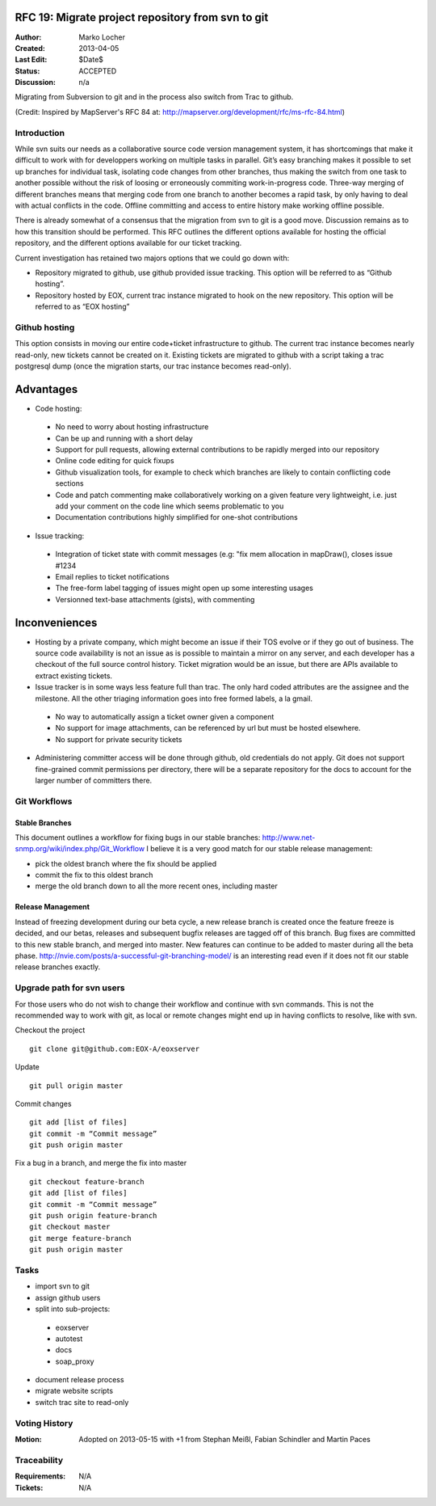 .. RFC 19
  #-----------------------------------------------------------------------------
  # $Id$
  #
  # Project: EOxServer <http://eoxserver.org>
  # Authors: Marko Locher <marko.locher@eox.at>
  #
  #-----------------------------------------------------------------------------
  # Copyright (C) 2011 EOX IT Services GmbH
  #
  # Permission is hereby granted, free of charge, to any person obtaining a copy
  # of this software and associated documentation files (the "Software"), to
  # deal in the Software without restriction, including without limitation the
  # rights to use, copy, modify, merge, publish, distribute, sublicense, and/or
  # sell copies of the Software, and to permit persons to whom the Software is
  # furnished to do so, subject to the following conditions:
  #
  # The above copyright notice and this permission notice shall be included in
  # all copies of this Software or works derived from this Software.
  #
  # THE SOFTWARE IS PROVIDED "AS IS", WITHOUT WARRANTY OF ANY KIND, EXPRESS OR
  # IMPLIED, INCLUDING BUT NOT LIMITED TO THE WARRANTIES OF MERCHANTABILITY,
  # FITNESS FOR A PARTICULAR PURPOSE AND NONINFRINGEMENT. IN NO EVENT SHALL THE
  # AUTHORS OR COPYRIGHT HOLDERS BE LIABLE FOR ANY CLAIM, DAMAGES OR OTHER
  # LIABILITY, WHETHER IN AN ACTION OF CONTRACT, TORT OR OTHERWISE, ARISING 
  # FROM, OUT OF OR IN CONNECTION WITH THE SOFTWARE OR THE USE OR OTHER DEALINGS
  # IN THE SOFTWARE.
  #-----------------------------------------------------------------------------

  # ----------------------------------------------------------------------------
  # Online Ressources:
  #  * http://rst.ninjs.org/ (Web Based RST Editor)
  #  * http://sphinx-doc.org/rest.html (Sphinx Docs for RST Formatting)
  #  * http://mapserver.org/de/development/rfc/ms-rfc-84.html
  # ----------------------------------------------------------------------------
.. _rfc_19:

RFC 19: Migrate project repository from svn to git
==================================================

:Author: Marko Locher
:Created: 2013-04-05
:Last Edit: $Date$
:Status: ACCEPTED
:Discussion: n/a

Migrating from Subversion to git and in the process also switch from Trac to 
github.

(Credit: Inspired by MapServer's RFC 84 at: 
http://mapserver.org/development/rfc/ms-rfc-84.html)


Introduction
------------

While svn suits our needs as a collaborative source code version management 
system, it has shortcomings that make it difficult to work with for 
developpers working on multiple tasks in parallel. Git’s easy branching 
makes it possible to set up branches for individual task, isolating code 
changes from other branches, thus making the switch from one task to another 
possible without the risk of loosing or erroneously commiting 
work-in-progress code. Three-way merging of different branches means that 
merging code from one branch to another becomes a rapid task, by only having 
to deal with actual conflicts in the code. Offline committing and access to 
entire history make working offline possible.

There is already somewhat of a consensus that the migration from svn to git 
is a good move. Discussion remains as to how this transition should be 
performed. This RFC outlines the different options available for hosting the 
official repository, and the different options available for our ticket 
tracking.

Current investigation has retained two majors options that we could go down 
with:

* Repository migrated to github, use github provided issue tracking. This 
  option will be referred to as “Github hosting”.
* Repository hosted by EOX, current trac instance migrated to hook on the 
  new repository. This option will be referred to as “EOX hosting”


Github hosting
--------------

This option consists in moving our entire code+ticket infrastructure
to github. The current trac instance becomes nearly read-only, new 
tickets cannot be created on it. Existing tickets are migrated to github
with a script taking a trac postgresql dump (once the migration starts,
our trac instance becomes read-only).

Advantages
==========

- Code hosting:
 
 - No need to worry about hosting infrastructure
 - Can be up and running with a short delay
 - Support for pull requests, allowing external contributions to be rapidly
   merged into our repository
 - Online code editing for quick fixups
 - Github visualization tools, for example to check which branches are likely
   to contain conflicting code sections
 - Code and patch commenting make collaboratively working on a given feature
   very lightweight, i.e. just add your comment on the code line which seems 
   problematic to you
 - Documentation contributions highly simplified for one-shot contributions

- Issue tracking:

 - Integration of ticket state with commit messages (e.g: "fix mem allocation
   in mapDraw(), closes issue #1234
 - Email replies to ticket notifications
 - The free-form label tagging of issues might open up some interesting usages
 - Versionned text-base attachments (gists), with commenting

Inconveniences
==============

- Hosting by a private company, which might become an issue if their TOS evolve
  or if they go out of business. The source code availability is not an 
  issue as is possible to maintain a mirror on any server, and each 
  developer has a checkout of the full source control history. Ticket 
  migration would be an issue, but there are APIs available to extract 
  existing tickets.
- Issue tracker is in some ways less feature full than trac. The only hard 
  coded attributes are the assignee and the milestone. All the other 
  triaging information goes into free formed labels, a la gmail.
 
 - No way to automatically assign a ticket owner given a component
 - No support for image attachments, can be referenced by url but must be
   hosted elsewhere.
 - No support for private security tickets

- Administering committer access will be done through github, old 
  credentials do not apply. Git does not support fine-grained commit 
  permissions per directory, there will be a separate repository for the 
  docs to account for the larger number of committers there.


Git Workflows
-------------

Stable Branches
^^^^^^^^^^^^^^^

This document outlines a workflow for fixing bugs in our stable branches: 
http://www.net-snmp.org/wiki/index.php/Git_Workflow I believe it is a very 
good match for our stable release management:

- pick the oldest branch where the fix should be applied 
- commit the fix to this oldest branch 
- merge the old branch down to all the more recent ones, including master

Release Management
^^^^^^^^^^^^^^^^^^

Instead of freezing development during our beta cycle, a new release branch 
is created once the feature freeze is decided, and our betas, releases and 
subsequent bugfix releases are tagged off of this branch. Bug fixes are 
committed to this new stable branch, and merged into master. New features 
can continue to be added to master during all the beta phase. 
http://nvie.com/posts/a-successful-git-branching-model/ is an interesting 
read even if it does not fit our stable release branches exactly.


Upgrade path for svn users
--------------------------

For those users who do not wish to change their workflow and continue with 
svn commands. This is not the recommended way to work with git, as local or 
remote changes might end up in having conflicts to resolve, like with svn.

Checkout the project ::

  git clone git@github.com:EOX-A/eoxserver

Update ::

  git pull origin master

Commit changes ::

  git add [list of files]
  git commit -m “Commit message”
  git push origin master

Fix a bug in a branch, and merge the fix into master ::

  git checkout feature-branch
  git add [list of files]
  git commit -m “Commit message”
  git push origin feature-branch
  git checkout master
  git merge feature-branch
  git push origin master

Tasks
-----

* import svn to git
* assign github users
* split into sub-projects:

 * eoxserver
 * autotest
 * docs
 * soap_proxy

* document release process
* migrate website scripts
* switch trac site to read-only

Voting History
--------------

:Motion: Adopted on 2013-05-15 with +1 from Stephan Meißl, Fabian Schindler and Martin Paces


Traceability
------------

:Requirements: N/A
:Tickets: N/A
